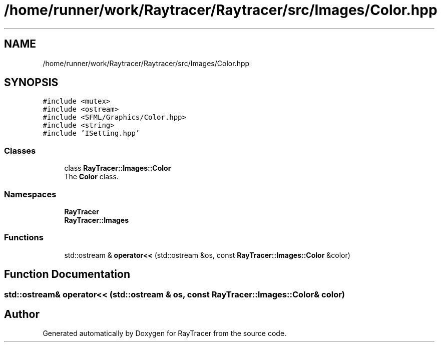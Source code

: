 .TH "/home/runner/work/Raytracer/Raytracer/src/Images/Color.hpp" 1 "Fri May 26 2023" "RayTracer" \" -*- nroff -*-
.ad l
.nh
.SH NAME
/home/runner/work/Raytracer/Raytracer/src/Images/Color.hpp
.SH SYNOPSIS
.br
.PP
\fC#include <mutex>\fP
.br
\fC#include <ostream>\fP
.br
\fC#include <SFML/Graphics/Color\&.hpp>\fP
.br
\fC#include <string>\fP
.br
\fC#include 'ISetting\&.hpp'\fP
.br

.SS "Classes"

.in +1c
.ti -1c
.RI "class \fBRayTracer::Images::Color\fP"
.br
.RI "The \fBColor\fP class\&. "
.in -1c
.SS "Namespaces"

.in +1c
.ti -1c
.RI " \fBRayTracer\fP"
.br
.ti -1c
.RI " \fBRayTracer::Images\fP"
.br
.in -1c
.SS "Functions"

.in +1c
.ti -1c
.RI "std::ostream & \fBoperator<<\fP (std::ostream &os, const \fBRayTracer::Images::Color\fP &color)"
.br
.in -1c
.SH "Function Documentation"
.PP 
.SS "std::ostream& operator<< (std::ostream & os, const \fBRayTracer::Images::Color\fP & color)"

.SH "Author"
.PP 
Generated automatically by Doxygen for RayTracer from the source code\&.
